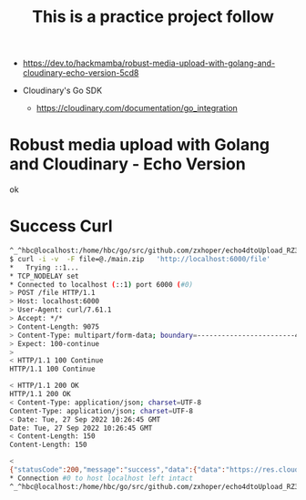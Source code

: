 #+TITLE: This is a practice project follow 

- https://dev.to/hackmamba/robust-media-upload-with-golang-and-cloudinary-echo-version-5cd8

- Cloudinary's Go SDK 
 - https://cloudinary.com/documentation/go_integration

* Robust media upload with Golang and Cloudinary - Echo Version

ok
* Success Curl

#+BEGIN_SRC bash
^_^hbc@localhost:/home/hbc/go/src/github.com/zxhoper/echo4dtoUpload_RZ3782/echoDtoFileUpload/   <-    -    -    - [20220927T182424]
$ curl -i -v  -F file=@./main.zip   'http://localhost:6000/file'
*   Trying ::1...
* TCP_NODELAY set
* Connected to localhost (::1) port 6000 (#0)
> POST /file HTTP/1.1
> Host: localhost:6000
> User-Agent: curl/7.61.1
> Accept: */*
> Content-Length: 9075
> Content-Type: multipart/form-data; boundary=------------------------4d915333d2443d43
> Expect: 100-continue
> 
< HTTP/1.1 100 Continue
HTTP/1.1 100 Continue

< HTTP/1.1 200 OK
HTTP/1.1 200 OK
< Content-Type: application/json; charset=UTF-8
Content-Type: application/json; charset=UTF-8
< Date: Tue, 27 Sep 2022 10:26:45 GMT
Date: Tue, 27 Sep 2022 10:26:45 GMT
< Content-Length: 150
Content-Length: 150

< 
{"statusCode":200,"message":"success","data":{"data":"https://res.cloudinary.com/zxhoper/raw/upload/v1664274404/go-cloudinary/bvr32emj70sqp8kivu0g"}}
* Connection #0 to host localhost left intact
^_^hbc@localhost:/home/hbc/go/src/github.com/zxhoper/echo4dtoUpload_RZ3782/echoDtoFileUpload/   <-    -    -    - [20220927T182645]

#+END_SRC
